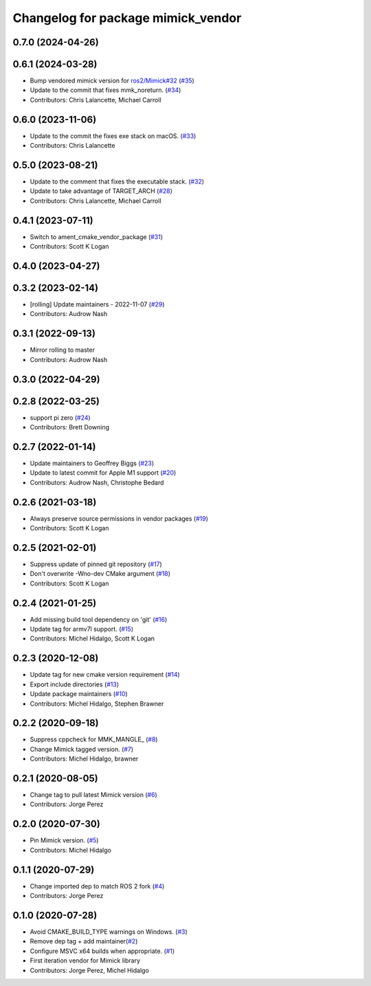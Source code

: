 ^^^^^^^^^^^^^^^^^^^^^^^^^^^^^^^^^^^
Changelog for package mimick_vendor
^^^^^^^^^^^^^^^^^^^^^^^^^^^^^^^^^^^

0.7.0 (2024-04-26)
------------------

0.6.1 (2024-03-28)
------------------
* Bump vendored mimick version for `ros2/Mimick#32 <https://github.com/ros2/Mimick/issues/32>`_ (`#35 <https://github.com/ros2/mimick_vendor/issues/35>`_)
* Update to the commit that fixes mmk_noreturn. (`#34 <https://github.com/ros2/mimick_vendor/issues/34>`_)
* Contributors: Chris Lalancette, Michael Carroll

0.6.0 (2023-11-06)
------------------
* Update to the commit the fixes exe stack on macOS. (`#33 <https://github.com/ros2/mimick_vendor/issues/33>`_)
* Contributors: Chris Lalancette

0.5.0 (2023-08-21)
------------------
* Update to the comment that fixes the executable stack. (`#32 <https://github.com/ros2/mimick_vendor/issues/32>`_)
* Update to take advantage of TARGET_ARCH (`#28 <https://github.com/ros2/mimick_vendor/issues/28>`_)
* Contributors: Chris Lalancette, Michael Carroll

0.4.1 (2023-07-11)
------------------
* Switch to ament_cmake_vendor_package (`#31 <https://github.com/ros2/mimick_vendor/issues/31>`_)
* Contributors: Scott K Logan

0.4.0 (2023-04-27)
------------------

0.3.2 (2023-02-14)
------------------
* [rolling] Update maintainers - 2022-11-07 (`#29 <https://github.com/ros2/mimick_vendor/issues/29>`_)
* Contributors: Audrow Nash

0.3.1 (2022-09-13)
------------------
* Mirror rolling to master
* Contributors: Audrow Nash

0.3.0 (2022-04-29)
------------------

0.2.8 (2022-03-25)
------------------
* support pi zero (`#24 <https://github.com/ros2/mimick_vendor/issues/24>`_)
* Contributors: Brett Downing

0.2.7 (2022-01-14)
------------------
* Update maintainers to Geoffrey Biggs (`#23 <https://github.com/ros2/mimick_vendor/issues/23>`_)
* Update to latest commit for Apple M1 support (`#20 <https://github.com/ros2/mimick_vendor/issues/20>`_)
* Contributors: Audrow Nash, Christophe Bedard

0.2.6 (2021-03-18)
------------------
* Always preserve source permissions in vendor packages (`#19 <https://github.com/ros2/mimick_vendor/issues/19>`_)
* Contributors: Scott K Logan

0.2.5 (2021-02-01)
------------------
* Suppress update of pinned git repository (`#17 <https://github.com/ros2/mimick_vendor/issues/17>`_)
* Don't overwrite -Wno-dev CMake argument (`#18 <https://github.com/ros2/mimick_vendor/issues/18>`_)
* Contributors: Scott K Logan

0.2.4 (2021-01-25)
------------------
* Add missing build tool dependency on 'git' (`#16 <https://github.com/ros2/mimick_vendor/issues/16>`_)
* Update tag for armv7l support. (`#15 <https://github.com/ros2/mimick_vendor/issues/15>`_)
* Contributors: Michel Hidalgo, Scott K Logan

0.2.3 (2020-12-08)
------------------
* Update tag for new cmake version requirement (`#14 <https://github.com/ros2/mimick_vendor/issues/14>`_)
* Export include directories (`#13 <https://github.com/ros2/mimick_vendor/issues/13>`_)
* Update package maintainers (`#10 <https://github.com/ros2/mimick_vendor/issues/10>`_)
* Contributors: Michel Hidalgo, Stephen Brawner

0.2.2 (2020-09-18)
------------------
* Suppress cppcheck for MMK_MANGLE\_ (`#8 <https://github.com/ros2/mimick_vendor/issues/8>`_)
* Change Mimick tagged version. (`#7 <https://github.com/ros2/mimick_vendor/issues/7>`_)
* Contributors: Michel Hidalgo, brawner

0.2.1 (2020-08-05)
------------------
* Change tag to pull latest Mimick version (`#6 <https://github.com/ros2/mimick_vendor/issues/6>`_)
* Contributors: Jorge Perez

0.2.0 (2020-07-30)
------------------
* Pin Mimick version. (`#5 <https://github.com/ros2/mimick_vendor/issues/5>`_)
* Contributors: Michel Hidalgo

0.1.1 (2020-07-29)
------------------
* Change imported dep to match ROS 2 fork (`#4 <https://github.com/ros2/mimick_vendor/issues/4>`_)
* Contributors: Jorge Perez

0.1.0 (2020-07-28)
------------------
* Avoid CMAKE_BUILD_TYPE warnings on Windows. (`#3 <https://github.com/ros2/mimick_vendor/issues/3>`_)
* Remove dep tag + add maintainer(`#2 <https://github.com/ros2/mimick_vendor/issues/2>`_)
* Configure MSVC x64 builds when appropriate. (`#1 <https://github.com/ros2/mimick_vendor/issues/1>`_)
* First iteration vendor for Mimick library
* Contributors: Jorge Perez, Michel Hidalgo
